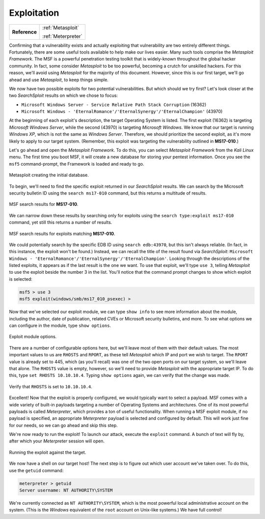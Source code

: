 .. _Legacy Exploitation:

Exploitation
============

+-------------+-------------------+
|**Reference**|:ref:`Metasploit`  |
|             |                   |
|             |:ref:`Meterpreter` |
+-------------+-------------------+

.. index::
   single: Metasploit

Confirming that a vulnerability exists and actually exploiting that vulnerability are two entirely different things. Fortunately, there are some useful tools available to help make our lives easier. Many such tools comprise the `Metasploit Framework`. The MSF is a powerful penetration testing toolkit that is widely-known throughout the global hacker community. In fact, some consider `Metasploit` to be too powerful, becoming a crutch for unskilled hackers. For this reason, we'll avoid using `Metasploit` for the majority of this document. However, since this is our first target, we'll go ahead and use `Metasploit`, to keep things simple.

We now have two possible exploits for two potential vulnerabilities. But which should we try first? Let's look closer at the two `SearchSploit` results on which we chose to focus:

* ``Microsoft Windows Server - Service Relative Path Stack Corruption`` (16362)
* ``Microsoft Windows - 'EternalRomance'/'EternalSynergy'/'EternalChampion'`` (43970)

At the beginning of each exploit's description, the target Operating System is listed. The first exploit (16362) is targeting `Microsoft Windows Server`, while the second (43970) is targeting `Microsoft Windows`. We know that our target is running `Windows XP`, which is not the same as `Windows Server`. Therefore, we should prioritize the second exploit, as it's more likely to apply to our target system. (Remember, this exploit was targeting the vulnerability outlined in **MS17-010**.)

Let's go ahead and open the `Metasploit Framework`. To do this, you can select `Metasploit Framework` from the `Kali Linux` menu. The first time you boot MSF, it will create a new database for storing your pentest information. Once you see the ``msf5`` command-prompt, the Framework is loaded and ready to go.

.. figure:: images/3-msf-first-start.png
   :width: 500 px
   :align: center
   :alt: Metasploit creating the initial database.

   Metasploit creating the initial database.

To begin, we'll need to find the specific exploit returned in our `SearchSploit` results. We can search by the Microsoft security bulletin ID using the ``search ms17-010`` command, but this returns a multitude of results.

.. figure:: images/4-search-1.png
   :align: center
   :alt: MSF search results for MS17-010.

   MSF search results for **MS17-010**.

We can narrow down these results by searching only for exploits using the ``search type:exploit ms17-010`` command, yet still this returns a number of results.

.. figure:: images/5-search-2.png
   :align: center
   :alt: MSF search results for exploits matching MS17-010.

   MSF search results for exploits matching **MS17-010**.

We could potentially search by the specific EDB ID using ``search edb:43970``, but this isn't always reliable. (In fact, in this instance, the exploit won't be found.) Instead, we can recall the title of the result found via `SearchSploit`: ``Microsoft Windows - 'EternalRomance'/'EternalSynergy'/'EternalChampion'``. Looking through the descriptions of the listed exploits, it appears as if the last result is the one we want. To use that exploit, we'll type ``use 3``, telling `Metasploit` to use the exploit beside the number 3 in the list. You'll notice that the command prompt changes to show which exploit is selected:

.. code-block:: none

    msf5 > use 3
    msf5 exploit(windows/smb/ms17_010_psexec) >

Now that we've selected our exploit module, we can type ``show info`` to see more information about the module, including the author, date of publication, related CVEs or Microsoft security bulletins, and more. To see what options we can configure in the module, type ``show options``.

.. figure:: images/6-show-options.png
   :align: center
   :alt: Exploit module options.

   Exploit module options.

There are a number of configurable options here, but we'll leave most of them with their default values. The most important values to us are ``RHOSTS`` and ``RPORT``, as these tell `Metasploit` which IP and port we wish to target. The ``RPORT`` value is already set to 445, which (as you'll recall) was one of the two open ports on our target system, so we'll leave that alone. The ``RHOSTS`` value is empty, however, so we'll need to provide `Metasploit` with the appropriate target IP. To do this, type ``set RHOSTS 10.10.10.4``. Typing ``show options`` again, we can verify that the change was made.

.. figure:: images/7-set-rhosts.png
   :align: center
   :alt: Verify that RHOSTS is set to 10.10.10.4.

   Verify that ``RHOSTS`` is set to ``10.10.10.4``.

Excellent! Now that the exploit is properly configured, we would typically want to select a payload. MSF comes with a wide variety of built-in payloads targeting a number of Operating Systems and architectures. One of its most powerful payloads is called `Meterpreter`, which provides a ton of useful functionality. When running a MSF exploit module, if no payload is specified, an appropriate `Meterpreter` payload is selected and configured by default. This will work just fine for our needs, so we can go ahead and skip this step.

We're now ready to run the exploit! To launch our attack, execute the ``exploit`` command. A bunch of text will fly by, after which your `Meterpreter` session will open.

.. figure:: images/8-exploit-run.png
   :align: center
   :alt: Running the exploit against the target.

   Running the exploit against the target.

We now have a shell on our target host! The next step is to figure out which user account we've taken over. To do this, use the ``getuid`` command:

.. code-block:: none

    meterpreter > getuid
    Server username: NT AUTHORITY\SYSTEM

We're currently connected as ``NT AUTHORITY\SYSTEM``, which is the most powerful local administrative account on the system. (This is the `Windows` equivalent of the ``root`` account on Unix-like systems.) We have full control!

